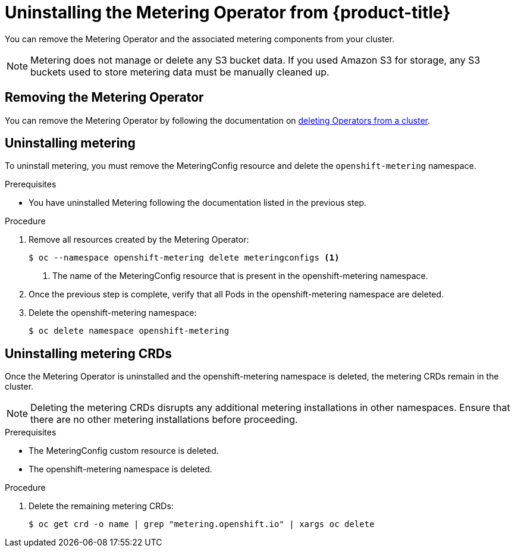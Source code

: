 // Module included in the following assemblies:
//
// * metering/metering-uninstall.adoc

[id="metering-uninstall_{context}"]
= Uninstalling the Metering Operator from {product-title}

You can remove the Metering Operator and the associated metering components from your cluster.

[NOTE]
====
Metering does not manage or delete any S3 bucket data. If you used Amazon S3 for storage, any S3 buckets used to store metering data must be manually cleaned up.
====

== Removing the Metering Operator

You can remove the Metering Operator by following the documentation on xref:../operators/olm-deleting-operators-from-cluster.adoc#olm-deleting-operators-from-a-cluster[deleting Operators from a cluster].

== Uninstalling metering

To uninstall metering, you must remove the MeteringConfig resource and delete the `openshift-metering` namespace.

.Prerequisites

* You have uninstalled Metering following the documentation listed in the previous step.

.Procedure

. Remove all resources created by the Metering Operator:
+
----
$ oc --namespace openshift-metering delete meteringconfigs <1>
----
+
<1> The name of the MeteringConfig resource that is present in the openshift-metering namespace.
+

. Once the previous step is complete, verify that all Pods in the openshift-metering namespace are deleted.

. Delete the openshift-metering namespace:

+
----
$ oc delete namespace openshift-metering
----

== Uninstalling metering CRDs

Once the Metering Operator is uninstalled and the openshift-metering namespace is deleted, the metering CRDs remain in the cluster.

[NOTE]
====
Deleting the metering CRDs disrupts any additional metering installations in other namespaces. Ensure that there are no other metering installations before proceeding.
====

.Prerequisites

* The MeteringConfig custom resource is deleted.

* The openshift-metering namespace is deleted.

.Procedure

. Delete the remaining metering CRDs:
+
----
$ oc get crd -o name | grep "metering.openshift.io" | xargs oc delete
----
